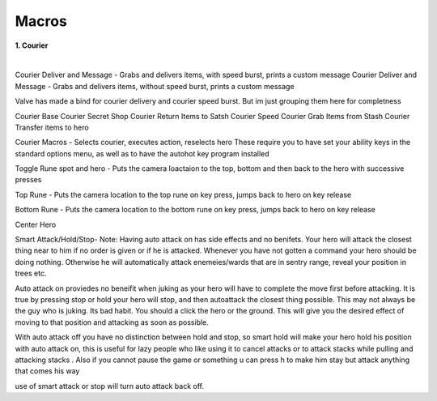 	
.. _dst-macros:

Macros
=======


**1. Courier**
							
|  
Courier Deliver and Message - Grabs and delivers items, with speed burst, prints a custom message
Courier Deliver and Message - Grabs and delivers items, without speed burst, prints a custom message

Valve has made a bind for courier delivery and courier speed burst. But im just grouping them here for completness

Courier Base
Courier Secret Shop
Courier Return Items to Satsh
Courier Speed
Courier Grab Items from Stash
Courier Transfer items to hero

Courier Macros - Selects courier, executes action, reselects hero 
These require you to have set your ability keys in the standard options menu,
as well as to have the autohot key program installed

Toggle Rune spot and hero - Puts the camera loactaion to the top, bottom and then back to the hero with successive presses

Top Rune - Puts the camera location to the top rune on key press, jumps back to hero on key release

Bottom Rune - Puts the camera location to the bottom rune on key press, jumps back to hero on key release

Center Hero

Smart Attack/Hold/Stop-
Note:
Having auto attack on has side effects and no benifets.  
Your hero will attack the closest thing near to him if no order is given or if he is attacked.
Whenever you have not gotten a command your hero should be doing nothing.
Otherwise he will automatically attack enemeies/wards that are in sentry range, reveal your position in trees etc.

Auto attack on proviedes no beneifit when juking as your hero will have to complete the move first before attacking.
It is true by pressing stop or hold your hero will stop, and then autoattack the closest thing possible. This may not always
be the guy who is juking. Its bad habit. You should a click the hero or the ground. This will give you the desired effect
of moving to that position and attacking as soon as possible.

With auto attack off you have no distinction between hold and stop, so smart hold will make your hero hold
his position with auto attack on, this is useful for lazy people who like using it to cancel attacks or to attack stacks while pulling and attacking stacks
. Also if you cannot pause the game or something u can press h to make him stay but attack anything that comes his way

use of smart attack or stop will turn auto attack back off.

